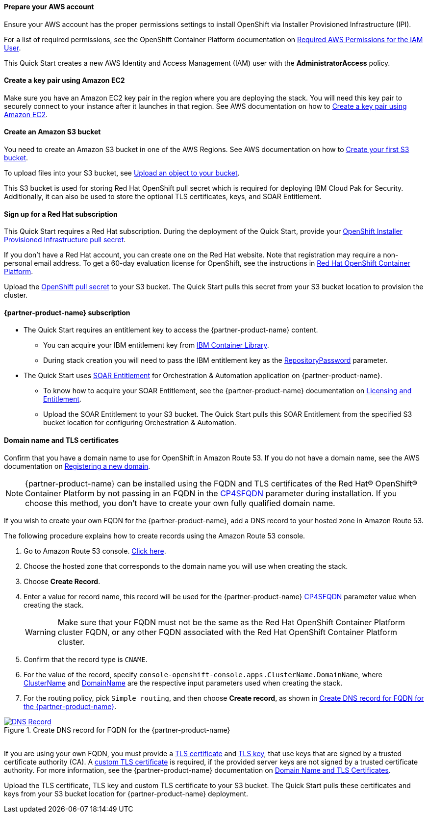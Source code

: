 // If no preperation is required, remove all content from here

==== Prepare your AWS account

Ensure your AWS account has the proper permissions settings to install OpenShift via Installer Provisioned Infrastructure (IPI).

For a list of required permissions, see the  OpenShift Container Platform documentation on https://docs.openshift.com/container-platform/4.8/installing/installing_aws/installing-aws-account.html#installation-aws-permissions_installing-aws-account[Required AWS Permissions for the IAM User^].

This Quick Start creates a new AWS Identity and Access Management (IAM) user with the *AdministratorAccess* policy.

==== Create a key pair using Amazon EC2

Make sure you have an Amazon EC2 key pair in the region where you are deploying the stack. You will need this key pair to securely connect to your instance after it launches in that region. See AWS documentation on how to https://docs.aws.amazon.com/AWSEC2/latest/UserGuide/ec2-key-pairs.html#having-ec2-create-your-key-pair[Create a key pair using Amazon EC2^].

==== Create an Amazon S3 bucket

You need to create an Amazon S3 bucket in one of the AWS Regions. See AWS documentation on how to https://docs.aws.amazon.com/AmazonS3/latest/userguide/creating-bucket.html[Create your first S3 bucket^].

To upload files into your S3 bucket, see https://docs.aws.amazon.com/AmazonS3/latest/userguide/uploading-an-object-bucket.html[Upload an object to your bucket^].

This S3 bucket is used for storing Red Hat OpenShift pull secret which is required for deploying IBM Cloud Pak for Security. Additionally, it can also be used to store the optional TLS certificates, keys, and SOAR Entitlement.

==== Sign up for a Red Hat subscription

This Quick Start requires a Red Hat subscription. During the deployment of the Quick Start, provide your https://cloud.redhat.com/openshift/install/aws/installer-provisioned[OpenShift Installer Provisioned Infrastructure pull secret^].

If you don’t have a Red Hat account, you can create one on the Red Hat website. Note that registration may require a non-personal email address. To get a 60-day evaluation license for OpenShift, see the instructions in https://www.redhat.com/en/technologies/cloud-computing/openshift/try-it[Red Hat OpenShift Container Platform^].

Upload the https://console.redhat.com/openshift/install/aws/installer-provisioned[OpenShift pull secret^] to your S3 bucket. The Quick Start pulls this secret from your S3 bucket location to provision the cluster.

==== {partner-product-name} subscription

* The Quick Start requires an entitlement key to access the {partner-product-name} content.
  ** You can acquire your IBM entitlement key from https://myibm.ibm.com/products-services/containerlibrary[IBM Container Library^].
  ** During stack creation you will need to pass the IBM entitlement key as the link:#_icp4s_parameters[RepositoryPassword] parameter.
  
* The Quick Start uses link:#_icp4s_optional_parameters[SOAR Entitlement] for Orchestration & Automation application on {partner-product-name}.
  ** To know how to acquire your SOAR Entitlement, see the {partner-product-name} documentation on https://www.ibm.com/docs/en/cloud-paks/cp-security/1.9?topic=planning-licensing-entitlement[Licensing and Entitlement^].
  ** Upload the SOAR Entitlement to your S3 bucket. The Quick Start pulls this SOAR Entitlement from the specified S3 bucket location for configuring Orchestration & Automation.
  
==== Domain name and TLS certificates 

Confirm that you have a domain name to use for OpenShift in Amazon Route 53. If you do not have a domain name, see the AWS documentation on https://docs.aws.amazon.com/Route53/latest/DeveloperGuide/domain-register.html[Registering a new domain^].

NOTE: {partner-product-name} can be installed using the FQDN and TLS certificates of the Red Hat® OpenShift® Container Platform by not passing in an FQDN in the link:#_icp4s_optional_parameters[CP4SFQDN] parameter during installation. If you choose this method, you don't have to create your own fully qualified domain name.

If you wish to create your own FQDN for the {partner-product-name}, add a DNS record to your hosted zone in Amazon Route 53. 

The following procedure explains how to create records using the Amazon Route 53 console.

. Go to Amazon Route 53 console. https://us-east-1.console.aws.amazon.com/route53[Click here^].
. Choose the hosted zone that corresponds to the domain name you will use when creating the stack.
. Choose *Create Record*.
. Enter a value for record name, this record will be used for the {partner-product-name} link:#_icp4s_optional_parameters[CP4SFQDN] parameter value when creating the stack. 
+
WARNING: Make sure that your FQDN must not be the same as the Red Hat OpenShift Container Platform cluster FQDN, or any other FQDN associated with the Red Hat OpenShift Container Platform cluster.
+
. Confirm that the record type is `CNAME`.
. For the value of the record, specify `console-openshift-console.apps.ClusterName.DomainName`, where link:#_cluster_name_parameter[ClusterName] and link:#_domain_name_parameter[DomainName] are the respective input parameters used when creating the stack.
. For the routing policy, pick `Simple routing`, and then choose *Create record*, as shown in <<_create_dns_record>>.

[#_create_dns_record]
.Create DNS record for FQDN for the {partner-product-name}
[link=images/create-dns-record.png]
image::../images/create-dns-record.png[DNS Record]

{empty} +
If you are using your own FQDN, you must provide a link:#_icp4s_optional_parameters[TLS certificate] and link:#_icp4s_optional_parameters[TLS key], that use keys that are signed by a trusted certificate authority (CA). A link:#_icp4s_optional_parameters[custom TLS certificate] is required, if the provided server keys are not signed by a trusted certificate authority. For more information, see the {partner-product-name} documentation on https://www.ibm.com/docs/en/cloud-paks/cp-security/1.9?topic=planning-domain-name-tls-certificates[Domain Name and TLS Certificates^]. 

Upload the TLS certificate, TLS key and custom TLS certificate to your S3 bucket. The Quick Start pulls these certificates and keys from your S3 bucket location for {partner-product-name} deployment.